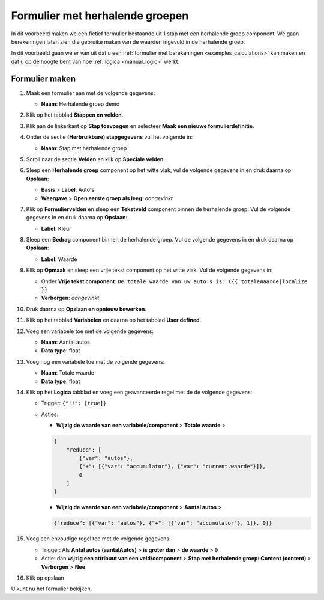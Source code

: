 .. _examples_repeating_groeps:

================================
Formulier met herhalende groepen
================================

In dit voorbeeld maken we een fictief formulier bestaande uit 1 stap met
een herhalende groep component. We gaan berekeningen laten zien die gebruike maken van de waarden
ingevuld in de herhalende groep.

In dit voorbeeld gaan we er van uit dat u een
:ref:`formulier met berekeningen <examples_calculations>` kan maken en dat
u op de hoogte bent van hoe :ref:`logica <manual_logic>` werkt.

Formulier maken
===============

#. Maak een formulier aan met de volgende gegevens:

   * **Naam**: Herhalende groep demo

#. Klik op het tabblad **Stappen en velden**.
#. Klik aan de linkerkant op **Stap toevoegen** en selecteer **Maak een nieuwe
   formulierdefinitie**.
#. Onder de sectie **(Herbruikbare) stapgegevens** vul het volgende in:

   * **Naam**: Stap met herhalende groep

#. Scroll naar de sectie **Velden** en klik op **Speciale velden**.
#. Sleep een **Herhalende groep** component op het witte vlak, vul de volgende
   gegevens in en druk daarna op **Opslaan**:

   * **Basis** > **Label**: Auto's
   * **Weergave** > **Open eerste groep als leeg**: *aangevinkt*

#. Klik op **Formuliervelden** en sleep een **Tekstveld** component binnen de herhalende groep. Vul de volgende
   gegevens in en druk daarna op **Opslaan**:

   * **Label**: Kleur

#. Sleep een **Bedrag** component binnen de herhalende groep. Vul de volgende
   gegevens in en druk daarna op **Opslaan**:

   * **Label**: Waarde

#. Klik op **Opmaak** en sleep een vrije tekst component op het witte vlak. Vul de volgende gegevens in:

   * Onder **Vrije tekst component**: ``De totale waarde van uw auto's is: €{{ totaleWaarde|localize }}``
   * **Verborgen**: *aangevinkt*

#. Druk daarna op **Opslaan en opnieuw bewerken**.
#. Klik op het tabblad **Variabelen** en daarna op het tabblad **User defined**.
#. Voeg een variabele toe met de volgende gegevens:

   * **Naam**: Aantal autos
   * **Data type**: float

#. Voeg nog een variabele toe met de volgende gegevens:

   * **Naam**: Totale waarde
   * **Data type**: float

#. Klik op het **Logica** tabblad en voeg een geavanceerde regel met de de volgende gegevens:

   * Trigger: ``{"!!": [true]}``
   * Acties:

     * **Wijzig de waarde van een variabele/component** > **Totale waarde** >

     .. code-block:: json

        {
            "reduce": [
                {"var": "autos"},
                {"+": [{"var": "accumulator"}, {"var": "current.waarde"}]},
                0
            ]
        }

     * **Wijzig de waarde van een variabele/component** > **Aantal autos** >

     .. code-block:: json

        {"reduce": [{"var": "autos"}, {"+": [{"var": "accumulator"}, 1]}, 0]}

#. Voeg een envoudige regel toe met de volgende gegevens:

   * Trigger: Als **Antal autos (aantalAutos)** > **is groter dan** > **de waarde** > ``0``
   * Actie: dan **wijzig een attribuut van een veld/component** > **Stap met herhalende groep: Content (content)**
     > **Verborgen** > **Nee**

#. Klik op opslaan

U kunt nu het formulier bekijken.

